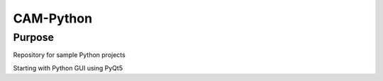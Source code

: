 =================
 CAM-Python
=================

Purpose
=================
Repository for sample Python projects

Starting with Python GUI using PyQt5
